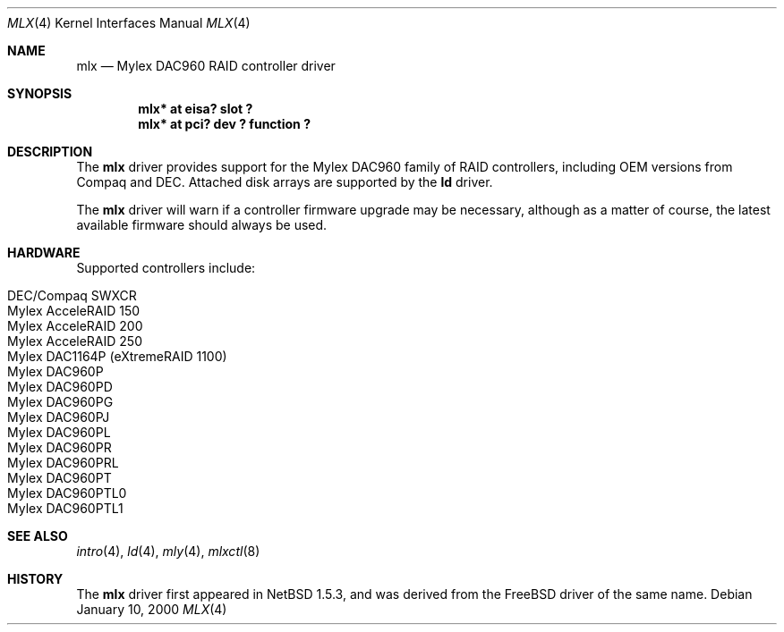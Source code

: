 .\"	$NetBSD: mlx.4,v 1.12.12.1 2008/05/18 12:31:06 yamt Exp $
.\"
.\" Copyright (c) 2001 The NetBSD Foundation, Inc.
.\" All rights reserved.
.\"
.\" This code is derived from software contributed to The NetBSD Foundation
.\" by Andrew Doran.
.\"
.\" Redistribution and use in source and binary forms, with or without
.\" modification, are permitted provided that the following conditions
.\" are met:
.\" 1. Redistributions of source code must retain the above copyright
.\"    notice, this list of conditions and the following disclaimer.
.\" 2. Redistributions in binary form must reproduce the above copyright
.\"    notice, this list of conditions and the following disclaimer in the
.\"    documentation and/or other materials provided with the distribution.
.\"
.\" THIS SOFTWARE IS PROVIDED BY THE NETBSD FOUNDATION, INC. AND CONTRIBUTORS
.\" ``AS IS'' AND ANY EXPRESS OR IMPLIED WARRANTIES, INCLUDING, BUT NOT LIMITED
.\" TO, THE IMPLIED WARRANTIES OF MERCHANTABILITY AND FITNESS FOR A PARTICULAR
.\" PURPOSE ARE DISCLAIMED.  IN NO EVENT SHALL THE FOUNDATION OR CONTRIBUTORS
.\" BE LIABLE FOR ANY DIRECT, INDIRECT, INCIDENTAL, SPECIAL, EXEMPLARY, OR
.\" CONSEQUENTIAL DAMAGES (INCLUDING, BUT NOT LIMITED TO, PROCUREMENT OF
.\" SUBSTITUTE GOODS OR SERVICES; LOSS OF USE, DATA, OR PROFITS; OR BUSINESS
.\" INTERRUPTION) HOWEVER CAUSED AND ON ANY THEORY OF LIABILITY, WHETHER IN
.\" CONTRACT, STRICT LIABILITY, OR TORT (INCLUDING NEGLIGENCE OR OTHERWISE)
.\" ARISING IN ANY WAY OUT OF THE USE OF THIS SOFTWARE, EVEN IF ADVISED OF THE
.\" POSSIBILITY OF SUCH DAMAGE.
.\"
.Dd January 10, 2000
.Dt MLX 4
.Os
.Sh NAME
.Nm mlx
.Nd
.Tn Mylex DAC960 RAID controller driver
.Sh SYNOPSIS
.Cd "mlx* at eisa? slot ?"
.Cd "mlx* at pci? dev ? function ?"
.Sh DESCRIPTION
The
.Nm
driver provides support for the
.Tn Mylex DAC960
family of RAID controllers, including OEM versions from
.Tn Compaq
and
.Tn DEC .
Attached disk arrays are supported by the
.Nm ld
driver.
.Pp
The
.Nm
driver will warn if a controller firmware upgrade may be necessary, although
as a matter of course, the latest available firmware should always be used.
.Sh HARDWARE
Supported controllers include:
.Pp
.Bl -tag -width Dv -offset indent -compact
.It Tn DEC/Compaq SWXCR
.It Tn Mylex AcceleRAID 150
.It Tn Mylex AcceleRAID 200
.It Tn Mylex AcceleRAID 250
.It Tn Mylex DAC1164P (eXtremeRAID 1100)
.It Tn Mylex DAC960P
.It Tn Mylex DAC960PD
.It Tn Mylex DAC960PG
.It Tn Mylex DAC960PJ
.It Tn Mylex DAC960PL
.It Tn Mylex DAC960PR
.It Tn Mylex DAC960PRL
.It Tn Mylex DAC960PT
.It Tn Mylex DAC960PTL0
.It Tn Mylex DAC960PTL1
.El
.Sh SEE ALSO
.Xr intro 4 ,
.Xr ld 4 ,
.Xr mly 4 ,
.Xr mlxctl 8
.Sh HISTORY
The
.Nm mlx
driver first appeared in
.Nx 1.5.3 ,
and was derived from the
.Fx
driver of the same name.
